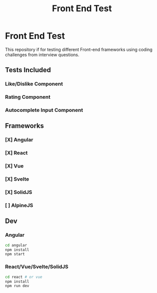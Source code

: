 #+title: Front End Test

* Front End Test

This repository if for testing different Front-end frameworks using coding challenges from interview questions.

** Tests Included

*** Like/Dislike Component
*** Rating Component
*** Autocomplete Input Component

** Frameworks

*** [X] Angular
*** [X] React
*** [X] Vue
*** [X] Svelte
*** [X] SolidJS
*** [ ] AlpineJS

** Dev

*** Angular

#+begin_src sh
cd angular
npm install
npm start
#+end_src
*** React/Vue/Svelte/SolidJS

#+begin_src sh
cd react # or vue
npm install
npm run dev
#+end_src
